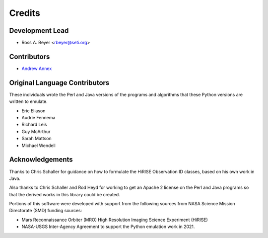 =======
Credits
=======

Development Lead
----------------

* Ross A. Beyer <rbeyer@seti.org>


Contributors
------------

* `Andrew Annex <https://github.com/AndrewAnnex>`_



Original Language Contributors
------------------------------

These individuals wrote the Perl and Java versions of the
programs and algorithms that these Python versions are written
to emulate.

* Eric Eliason
* Audrie Fennema
* Richard Leis
* Guy McArthur
* Sarah Mattson
* Michael Wendell


Acknowledgements
----------------
Thanks to Chris Schaller for guidance on how to
formulate the HiRISE Observation ID classes, based
on his own work in Java.

Also thanks to Chris Schaller and Rod Heyd for working
to get an Apache 2 license on the Perl and Java programs
so that the derived works in this library could be
created.

Portions of this software were developed with support from the
following sources from NASA Science Mission Directorate (SMD)
funding sources:

- Mars Reconnaissance Orbiter (MRO) High Resolution Imaging Science
  Experiment (HiRISE)
- NASA-USGS Inter-Agency Agreement to support the Python emulation work
  in 2021.
